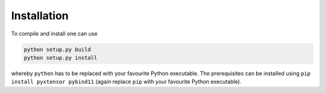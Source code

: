 
Installation
============

.. todo::

  Describe how obtains and uses xtensor.

To compile and install one can use

.. code-block:: bash

    python setup.py build
    python setup.py install

whereby ``python`` has to be replaced with your favourite Python executable. The prerequisites can be installed using ``pip install pyxtensor pybind11`` (again replace ``pip`` with your favourite Python executable).

